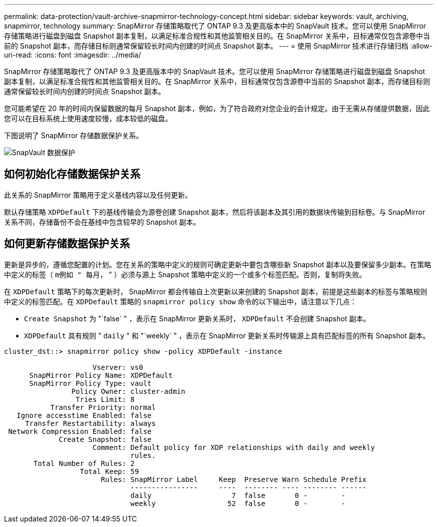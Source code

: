 ---
permalink: data-protection/vault-archive-snapmirror-technology-concept.html 
sidebar: sidebar 
keywords: vault, archiving, snapmirror, technology 
summary: SnapMirror 存储策略取代了 ONTAP 9.3 及更高版本中的 SnapVault 技术。您可以使用 SnapMirror 存储策略进行磁盘到磁盘 Snapshot 副本复制，以满足标准合规性和其他监管相关目的。在 SnapMirror 关系中，目标通常仅包含源卷中当前的 Snapshot 副本，而存储目标则通常保留较长时间内创建的时间点 Snapshot 副本。 
---
= 使用 SnapMirror 技术进行存储归档
:allow-uri-read: 
:icons: font
:imagesdir: ../media/


[role="lead"]
SnapMirror 存储策略取代了 ONTAP 9.3 及更高版本中的 SnapVault 技术。您可以使用 SnapMirror 存储策略进行磁盘到磁盘 Snapshot 副本复制，以满足标准合规性和其他监管相关目的。在 SnapMirror 关系中，目标通常仅包含源卷中当前的 Snapshot 副本，而存储目标则通常保留较长时间内创建的时间点 Snapshot 副本。

您可能希望在 20 年的时间内保留数据的每月 Snapshot 副本，例如，为了符合政府对您企业的会计规定。由于无需从存储提供数据，因此您可以在目标系统上使用速度较慢，成本较低的磁盘。

下图说明了 SnapMirror 存储数据保护关系。

image::../media/snapvault-data-protection.gif[SnapVault 数据保护]



== 如何初始化存储数据保护关系

此关系的 SnapMirror 策略用于定义基线内容以及任何更新。

默认存储策略 `XDPDefault` 下的基线传输会为源卷创建 Snapshot 副本，然后将该副本及其引用的数据块传输到目标卷。与 SnapMirror 关系不同，存储备份不会在基线中包含较早的 Snapshot 副本。



== 如何更新存储数据保护关系

更新是异步的，遵循您配置的计划。您在关系的策略中定义的规则可确定更新中要包含哪些新 Snapshot 副本以及要保留多少副本。在策略中定义的标签（ `m例如 " 每月，` " ）必须与源上 Snapshot 策略中定义的一个或多个标签匹配。否则，复制将失败。

在 `XDPDefault` 策略下的每次更新时， SnapMirror 都会传输自上次更新以来创建的 Snapshot 副本，前提是这些副本的标签与策略规则中定义的标签匹配。在 `XDPDefault` 策略的 `snapmirror policy show` 命令的以下输出中，请注意以下几点：

* `Create Snapshot` 为 "`false` " ，表示在 SnapMirror 更新关系时， `XDPDefault` 不会创建 Snapshot 副本。
* `XDPDefault` 具有规则 " `daily` " 和 "`weekly` " ，表示在 SnapMirror 更新关系时传输源上具有匹配标签的所有 Snapshot 副本。


[listing]
----
cluster_dst::> snapmirror policy show -policy XDPDefault -instance

                     Vserver: vs0
      SnapMirror Policy Name: XDPDefault
      SnapMirror Policy Type: vault
                Policy Owner: cluster-admin
                 Tries Limit: 8
           Transfer Priority: normal
   Ignore accesstime Enabled: false
     Transfer Restartability: always
 Network Compression Enabled: false
             Create Snapshot: false
                     Comment: Default policy for XDP relationships with daily and weekly
                              rules.
       Total Number of Rules: 2
                  Total Keep: 59
                       Rules: SnapMirror Label     Keep  Preserve Warn Schedule Prefix
                              ----------------     ----  -------- ---- -------- ------
                              daily                   7  false       0 -        -
                              weekly                 52  false       0 -        -
----